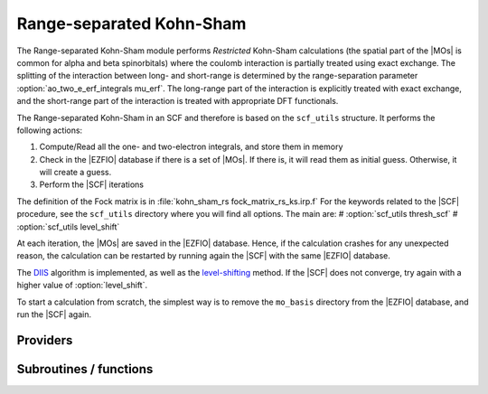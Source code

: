 .. _kohn_sham_rs:

.. program:: kohn_sham_rs

.. default-role:: option

=========================
Range-separated Kohn-Sham
=========================


The Range-separated Kohn-Sham module performs *Restricted* Kohn-Sham calculations (the
spatial part of the |MOs| is common for alpha and beta spinorbitals) where the coulomb interaction is partially treated using exact exchange. 
The splitting of the interaction between long- and short-range is determined by the range-separation parameter :option:`ao_two_e_erf_integrals mu_erf`. The long-range part of the interaction is explicitly treated with exact exchange, and the short-range part of the interaction is treated with appropriate DFT functionals. 

The Range-separated Kohn-Sham in an SCF and therefore is based on the ``scf_utils`` structure. 
It performs the following actions:

#. Compute/Read all the one- and two-electron integrals, and store them in memory
#. Check in the |EZFIO| database if there is a set of |MOs|. If there is, it
   will read them as initial guess. Otherwise, it will create a guess.
#. Perform the |SCF| iterations

The definition of the Fock matrix is in :file:`kohn_sham_rs fock_matrix_rs_ks.irp.f` 
For the keywords related to the |SCF| procedure, see the ``scf_utils`` directory where you will find all options. 
The main are: 
# :option:`scf_utils thresh_scf` 
# :option:`scf_utils level_shift` 


At each iteration, the |MOs| are saved in the |EZFIO| database. Hence, if the calculation
crashes for any unexpected reason, the calculation can be restarted by running again
the |SCF| with the same |EZFIO| database.

The `DIIS`_ algorithm is implemented, as well as the `level-shifting`_ method.
If the |SCF| does not converge, try again with a higher value of :option:`level_shift`.

To start a calculation from scratch, the simplest way is to remove the
``mo_basis`` directory from the |EZFIO| database, and run the |SCF| again.


.. _DIIS: https://en.wikipedia.org/w/index.php?title=DIIS
.. _level-shifting: https://doi.org/10.1002/qua.560070407






Providers
---------


.. c:var:: ao_potential_alpha_xc

    .. code:: text

        double precision, allocatable	:: ao_potential_alpha_xc	(ao_num,ao_num)
        double precision, allocatable	:: ao_potential_beta_xc	(ao_num,ao_num)

    File: :file:`pot_functionals.irp.f`

    




.. c:var:: ao_potential_beta_xc

    .. code:: text

        double precision, allocatable	:: ao_potential_alpha_xc	(ao_num,ao_num)
        double precision, allocatable	:: ao_potential_beta_xc	(ao_num,ao_num)

    File: :file:`pot_functionals.irp.f`

    




.. c:var:: e_correlation_dft

    .. code:: text

        double precision	:: e_correlation_dft

    File: :file:`pot_functionals.irp.f`

    




.. c:var:: e_exchange_dft

    .. code:: text

        double precision	:: e_exchange_dft

    File: :file:`pot_functionals.irp.f`

    




.. c:var:: fock_matrix_alpha_no_xc_ao

    .. code:: text

        double precision, allocatable	:: fock_matrix_alpha_no_xc_ao	(ao_num,ao_num)
        double precision, allocatable	:: fock_matrix_beta_no_xc_ao	(ao_num,ao_num)

    File: :file:`fock_matrix_rs_ks.irp.f`

    Mono electronic an Coulomb matrix in AO basis set




.. c:var:: fock_matrix_beta_no_xc_ao

    .. code:: text

        double precision, allocatable	:: fock_matrix_alpha_no_xc_ao	(ao_num,ao_num)
        double precision, allocatable	:: fock_matrix_beta_no_xc_ao	(ao_num,ao_num)

    File: :file:`fock_matrix_rs_ks.irp.f`

    Mono electronic an Coulomb matrix in AO basis set




.. c:var:: fock_matrix_energy

    .. code:: text

        double precision	:: rs_ks_energy
        double precision	:: two_electron_energy
        double precision	:: one_electron_energy
        double precision	:: fock_matrix_energy
        double precision	:: trace_potential_xc

    File: :file:`rs_ks_energy.irp.f`

    Range-separated Kohn-Sham energy containing the nuclear repulsion energy, and the various components of this quantity.




.. c:var:: one_electron_energy

    .. code:: text

        double precision	:: rs_ks_energy
        double precision	:: two_electron_energy
        double precision	:: one_electron_energy
        double precision	:: fock_matrix_energy
        double precision	:: trace_potential_xc

    File: :file:`rs_ks_energy.irp.f`

    Range-separated Kohn-Sham energy containing the nuclear repulsion energy, and the various components of this quantity.




.. c:var:: rs_ks_energy

    .. code:: text

        double precision	:: rs_ks_energy
        double precision	:: two_electron_energy
        double precision	:: one_electron_energy
        double precision	:: fock_matrix_energy
        double precision	:: trace_potential_xc

    File: :file:`rs_ks_energy.irp.f`

    Range-separated Kohn-Sham energy containing the nuclear repulsion energy, and the various components of this quantity.




.. c:var:: trace_potential_xc

    .. code:: text

        double precision	:: rs_ks_energy
        double precision	:: two_electron_energy
        double precision	:: one_electron_energy
        double precision	:: fock_matrix_energy
        double precision	:: trace_potential_xc

    File: :file:`rs_ks_energy.irp.f`

    Range-separated Kohn-Sham energy containing the nuclear repulsion energy, and the various components of this quantity.




.. c:var:: two_electron_energy

    .. code:: text

        double precision	:: rs_ks_energy
        double precision	:: two_electron_energy
        double precision	:: one_electron_energy
        double precision	:: fock_matrix_energy
        double precision	:: trace_potential_xc

    File: :file:`rs_ks_energy.irp.f`

    Range-separated Kohn-Sham energy containing the nuclear repulsion energy, and the various components of this quantity.




Subroutines / functions
-----------------------



.. c:function:: check_coherence_functional

    .. code:: text

        subroutine check_coherence_functional

    File: :file:`rs_ks_scf.irp.f`

    





.. c:function:: srs_ks_cf

    .. code:: text

        subroutine srs_ks_cf

    File: :file:`rs_ks_scf.irp.f`

    Produce `Range_separated_Kohn_Sham` MO orbital output: mo_basis.mo_tot_num mo_basis.mo_label mo_basis.ao_md5 mo_basis.mo_coef mo_basis.mo_occ output: kohn_sham.energy optional: mo_basis.mo_coef


